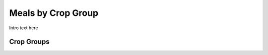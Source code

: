 
.. _$_03-detail-5-meals-3-meals-by-crop-group:

===================
Meals by Crop Group
===================

Intro text here

-----------
Crop Groups
-----------

.. image:: $_03-detail-5-meals-3-meals-by-crop-group-1-MISSING_.png
